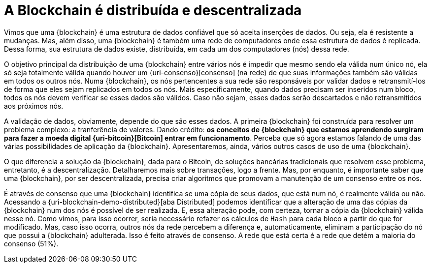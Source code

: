 [[a-blockchain-e-distribuida-e-descentralizada]]
= A Blockchain é distribuída e descentralizada

Vimos que uma {blockchain} é uma estrutura de dados confiável que só aceita inserções de dados.
Ou seja, ela é resistente a mudanças.
Mas, além disso, uma {blockchain} é também uma rede de computadores onde essa estrutura de dados é replicada.
Dessa forma, sua estrutura de dados existe, distribuída, em cada um dos computadores (nós) dessa rede.

O objetivo principal da distribuição de uma {blockchain} entre vários nós é impedir que mesmo sendo ela válida num único nó, ela só seja totalmente válida quando houver um {uri-consenso}[consenso] (na rede) de que suas informações também são válidas em todos os outros nós.
Numa {blockchain}, os nós pertencentes a sua rede são responsáveis por validar dados e retransmití-los de forma que eles sejam replicados em todos os nós.
Mais especificamente, quando dados precisam ser inseridos num bloco, todos os nós devem verificar se esses dados são válidos.
Caso não sejam, esses dados serão descartados e não retransmitidos aos próximos nós.

A validação de dados, obviamente, depende do que são esses dados.
A primeira {blockchain} foi construída para resolver um problema complexo: a tranferência de valores.
Dando crédito: [[a-origem-da-blockchain]]*os conceitos de {blockchain} que estamos aprendendo surgiram para fazer a moeda digital {uri-bitcoin}[Bitcoin] entrar em funcionamento*.
Perceba que só agora estamos falando de uma das várias possibilidades de aplicação da {blockchain}.
Apresentaremos, ainda, vários outros casos de uso de uma {blockchain}.

O que diferencia a solução da {blockchain}, dada para o Bitcoin, de soluções bancárias tradicionais que resolvem esse problema, entretanto, é a descentralização.
Detalharemos mais sobre transações, logo a frente.
Mas, por enquanto, é importante saber que uma {blockchain}, por ser descentralizada, precisa criar algoritmos que promovam a manutenção de um consenso entre os nós.

É através de consenso que uma {blockchain} identifica se uma cópia de seus dados, que está num nó, é realmente válida ou não.
Acessando a {uri-blockchain-demo-distributed}[aba Distributed] podemos identificar que a alteração de uma das cópias da {blockchain} num dos nós é possível de ser realizada.
E, essa alteração pode, com certeza, tornar a cópia da {blockchain} válida nesse nó.
Como vimos, para isso ocorrer, seria necessário refazer os cálculos de `Hash` para cada bloco a partir do que for modificado.
Mas, caso isso ocorra, outros nós da rede percebem a diferença e, automaticamente, eliminam a participação do nó que possui a {blockchain} adulterada.
Isso é feito através de consenso.
A rede que está certa é a rede que detém a maioria do consenso (51%).
